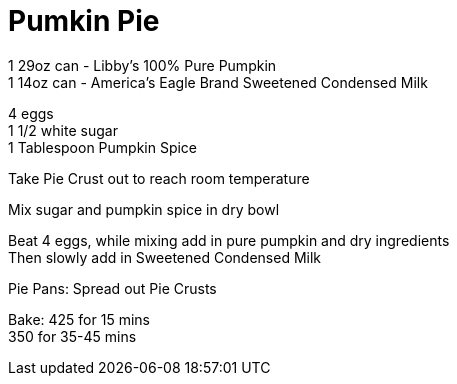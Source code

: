 = Pumkin Pie
:keywords: 
:navtitle: 
:description:
:experimental: 
:hardbreaks-option:
:imagesdir: ../images
:source-highlighter: highlight.js
:icons: font
:table-stripes: even
:tabs:
:tabs-sync-option:

1 29oz can - Libby's 100% Pure Pumpkin
1 14oz can - America's Eagle Brand Sweetened Condensed Milk

4 eggs
1 1/2 white sugar
1 Tablespoon Pumpkin Spice

Take Pie Crust out to reach room temperature

Mix sugar and pumpkin spice in dry bowl

Beat 4 eggs, while mixing add in pure pumpkin and dry ingredients
Then slowly add in Sweetened Condensed Milk

Pie Pans: Spread out Pie Crusts

Bake: 425 for 15 mins
350 for 35-45 mins